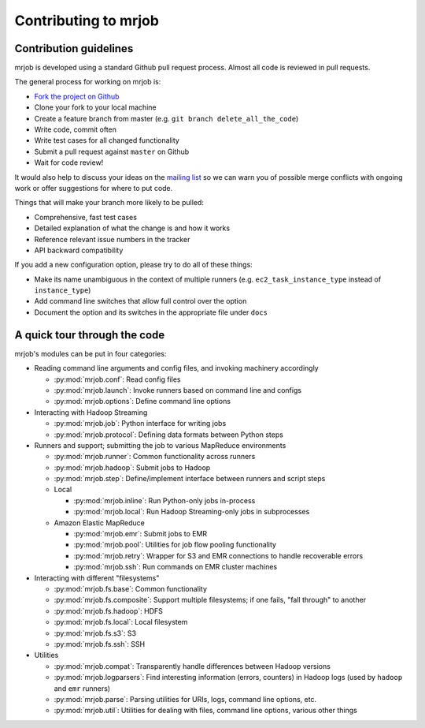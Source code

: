 Contributing to mrjob
=====================

Contribution guidelines
-----------------------

mrjob is developed using a standard Github pull request process. Almost all
code is reviewed in pull requests.

The general process for working on mrjob is:

* `Fork the project on Github`_
* Clone your fork to your local machine
* Create a feature branch from master (e.g. ``git branch delete_all_the_code``)
* Write code, commit often
* Write test cases for all changed functionality
* Submit a pull request against ``master`` on Github
* Wait for code review!

It would also help to discuss your ideas on the `mailing list`_ so we can warn
you of possible merge conflicts with ongoing work or offer suggestions for
where to put code.

.. _`mailing list`: http://groups.google.com/group/mrjob
.. _`Fork the project on Github`: http://www.github.com/Yelp/mrjob

Things that will make your branch more likely to be pulled:

* Comprehensive, fast test cases
* Detailed explanation of what the change is and how it works
* Reference relevant issue numbers in the tracker
* API backward compatibility

If you add a new configuration option, please try to do all of these things:

* Make its name unambiguous in the context of multiple runners (e.g.
  ``ec2_task_instance_type`` instead of ``instance_type``)
* Add command line switches that allow full control over the option
* Document the option and its switches in the appropriate file under ``docs``

A quick tour through the code
-----------------------------

mrjob's modules can be put in four categories:

* Reading command line arguments and config files, and invoking machinery
  accordingly

  * :py:mod:`mrjob.conf`: Read config files

  * :py:mod:`mrjob.launch`: Invoke runners based on command line and configs

  * :py:mod:`mrjob.options`: Define command line options

* Interacting with Hadoop Streaming

  * :py:mod:`mrjob.job`: Python interface for writing jobs

  * :py:mod:`mrjob.protocol`: Defining data formats between Python steps

* Runners and support; submitting the job to various MapReduce environments

  * :py:mod:`mrjob.runner`: Common functionality across runners

  * :py:mod:`mrjob.hadoop`: Submit jobs to Hadoop

  * :py:mod:`mrjob.step`: Define/implement interface between runners and
    script steps

  * Local

    * :py:mod:`mrjob.inline`: Run Python-only jobs in-process

    * :py:mod:`mrjob.local`: Run Hadoop Streaming-only jobs in subprocesses

  * Amazon Elastic MapReduce

    * :py:mod:`mrjob.emr`: Submit jobs to EMR

    * :py:mod:`mrjob.pool`: Utilities for job flow pooling functionality

    * :py:mod:`mrjob.retry`: Wrapper for S3 and EMR connections to handle
      recoverable errors

    * :py:mod:`mrjob.ssh`: Run commands on EMR cluster machines

* Interacting with different "filesystems"

  * :py:mod:`mrjob.fs.base`: Common functionality

  * :py:mod:`mrjob.fs.composite`: Support multiple filesystems; if one fails,
    "fall through" to another

  * :py:mod:`mrjob.fs.hadoop`: HDFS

  * :py:mod:`mrjob.fs.local`: Local filesystem

  * :py:mod:`mrjob.fs.s3`: S3

  * :py:mod:`mrjob.fs.ssh`: SSH

* Utilities

  * :py:mod:`mrjob.compat`: Transparently handle differences between Hadoop
    versions

  * :py:mod:`mrjob.logparsers`: Find interesting information (errors,
    counters) in Hadoop logs (used by ``hadoop`` and ``emr`` runners)

  * :py:mod:`mrjob.parse`: Parsing utilities for URIs, logs, command line
    options, etc.

  * :py:mod:`mrjob.util`: Utilities for dealing with files, command line
    options, various other things
